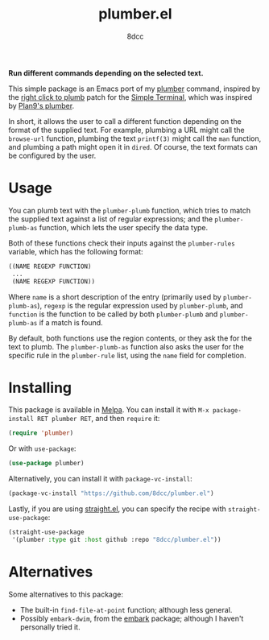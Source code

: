 #+TITLE: plumber.el
#+AUTHOR: 8dcc
#+OPTIONS: toc:2
#+STARTUP: nofold

*Run different commands depending on the selected text.*

This simple package is an Emacs port of my [[https://github.com/8dcc/plumber][plumber]] command, inspired by the
[[https://st.suckless.org/patches/right_click_to_plumb/][right click to plumb]] patch for the [[https://st.suckless.org/][Simple Terminal]], which was inspired by
[[https://9p.io/wiki/plan9/using_plumbing/index.html][Plan9's plumber]].

In short, it allows the user to call a different function depending on the
format of the supplied text. For example, plumbing a URL might call the
=browse-url= function, plumbing the text =printf(3)= might call the =man= function,
and plumbing a path might open it in =dired=. Of course, the text formats can be
configured by the user.

* Usage

You can plumb text with the =plumber-plumb= function, which tries to match the
supplied text against a list of regular expressions; and the =plumber-plumb-as=
function, which lets the user specify the data type.

Both of these functions check their inputs against the =plumber-rules= variable,
which has the following format:

#+begin_src emacs-lisp
((NAME REGEXP FUNCTION)
 ...
 (NAME REGEXP FUNCTION))
#+end_src

Where =name= is a short description of the entry (primarily used by
=plumber-plumb-as=), =regexp= is the regular expression used by =plumber-plumb=, and
=function= is the function to be called by both =plumber-plumb= and =plumber-plumb-as=
if a match is found.

By default, both functions use the region contents, or they ask the for the text
to plumb. The =plumber-plumb-as= function also asks the user for the specific rule
in the =plumber-rule= list, using the =name= field for completion.

* Installing

This package is available in [[https://melpa.org/][Melpa]]. You can install it with
=M-x package-install RET plumber RET=, and then =require= it:

#+begin_src emacs-lisp
(require 'plumber)
#+end_src

Or with =use-package=:

#+begin_src emacs-lisp
(use-package plumber)
#+end_src

Alternatively, you can install it with =package-vc-install=:

#+begin_src emacs-lisp
(package-vc-install "https://github.com/8dcc/plumber.el")
#+end_src

Lastly, if you are using [[https://github.com/radian-software/straight.el][straight.el]], you can specify the recipe with
=straight-use-package=:

#+begin_src emacs-lisp
(straight-use-package
 '(plumber :type git :host github :repo "8dcc/plumber.el"))
#+end_src

* Alternatives

Some alternatives to this package:

- The built-in =find-file-at-point= function; although less general.
- Possibly =embark-dwim=, from the [[https://github.com/oantolin/embark][embark]] package; although I haven't personally
  tried it.
